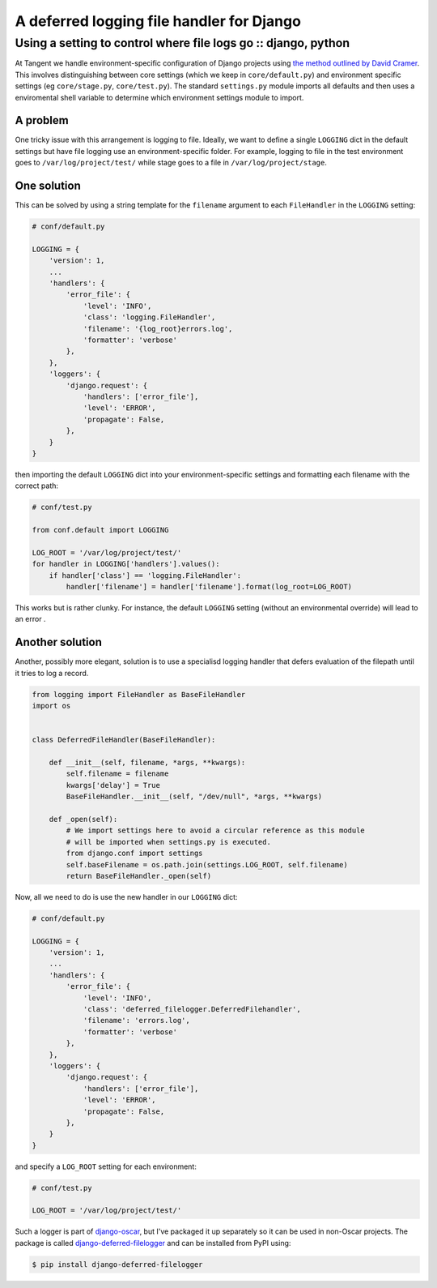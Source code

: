 ==========================================
A deferred logging file handler for Django
==========================================
---------------------------------------------------------------
Using a setting to control where file logs go :: django, python
---------------------------------------------------------------

At Tangent we handle environment-specific configuration of Django projects using
`the method outlined by David Cramer`_.  This involves distinguishing between core settings 
(which we keep in ``core/default.py``) and environment specific settings
(eg ``core/stage.py``, ``core/test.py``).  The standard ``settings.py`` module
imports all defaults and then uses a enviromental shell variable to determine
which environment settings module to import.

.. _`the method outlined by David Cramer`: http://justcramer.com/2011/01/13/settings-in-django/

A problem
---------

One tricky issue with this arrangement is logging to file.  Ideally, we want to define a
single ``LOGGING`` dict in the default settings but have file logging use an
environment-specific folder.  For example, logging to file in the test environment goes to
``/var/log/project/test/`` while stage goes to a file in
``/var/log/project/stage``.

One solution
------------

This can be solved by using a string template for the ``filename``
argument to each ``FileHandler`` in the ``LOGGING`` setting:

.. sourcecode:: python

    # conf/default.py

    LOGGING = {
        'version': 1,
        ...
        'handlers': {
            'error_file': {
                'level': 'INFO',
                'class': 'logging.FileHandler',
                'filename': '{log_root}errors.log',
                'formatter': 'verbose'
            },
        },
        'loggers': {
            'django.request': {
                'handlers': ['error_file'],
                'level': 'ERROR',
                'propagate': False,
            },
        }
    }

then importing the default ``LOGGING`` dict into your
environment-specific settings and formatting each filename with the correct
path:

.. sourcecode:: python

    # conf/test.py

    from conf.default import LOGGING

    LOG_ROOT = '/var/log/project/test/'
    for handler in LOGGING['handlers'].values():
        if handler['class'] == 'logging.FileHandler':
            handler['filename'] = handler['filename'].format(log_root=LOG_ROOT)

This works but is rather clunky.  For instance, the default ``LOGGING`` setting (without an
environmental override) will lead to an error .

Another solution
----------------

Another, possibly more elegant, solution is to use a specialisd logging handler
that defers evaluation of the filepath until it tries to log a record.

.. sourcecode:: python

    from logging import FileHandler as BaseFileHandler
    import os


    class DeferredFileHandler(BaseFileHandler):

        def __init__(self, filename, *args, **kwargs):
            self.filename = filename
            kwargs['delay'] = True
            BaseFileHandler.__init__(self, "/dev/null", *args, **kwargs)

        def _open(self):
            # We import settings here to avoid a circular reference as this module
            # will be imported when settings.py is executed.
            from django.conf import settings
            self.baseFilename = os.path.join(settings.LOG_ROOT, self.filename)
            return BaseFileHandler._open(self)

Now, all we need to do is use the new handler in our ``LOGGING`` dict:

.. sourcecode:: python

    # conf/default.py

    LOGGING = {
        'version': 1,
        ...
        'handlers': {
            'error_file': {
                'level': 'INFO',
                'class': 'deferred_filelogger.DeferredFilehandler',
                'filename': 'errors.log',
                'formatter': 'verbose'
            },
        },
        'loggers': {
            'django.request': {
                'handlers': ['error_file'],
                'level': 'ERROR',
                'propagate': False,
            },
        }
    }

and specify a ``LOG_ROOT`` setting for each environment:

.. sourcecode:: python

    # conf/test.py

    LOG_ROOT = '/var/log/project/test/'

Such a logger is part of django-oscar_, but I've packaged it up separately so it
can be used in non-Oscar projects.  The package is called
django-deferred-filelogger_ and can be installed from PyPI using:

.. sourcecode:: bash

    $ pip install django-deferred-filelogger

.. _django-oscar: https://github.com/tangentlabs/django-oscar/blob/master/oscar/core/logging/handlers.py
.. _django-deferred-filelogger: https://github.com/codeinthehole/django-deferred-filelogger 

